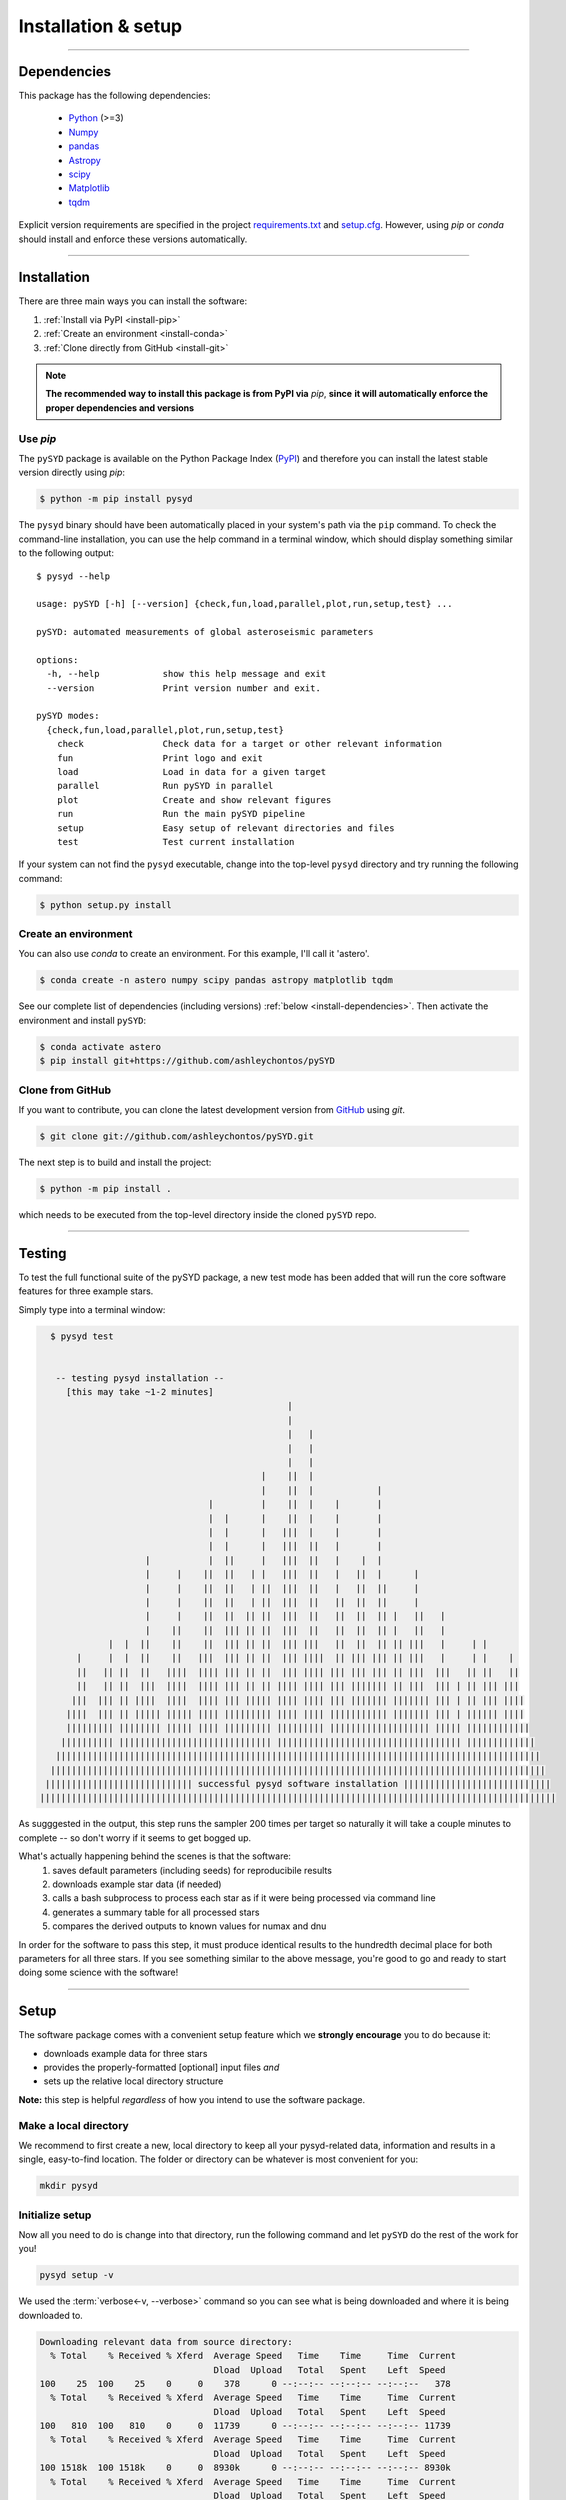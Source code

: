 .. role:: underlined
   :class: underlined

**********************************
:underlined:`Installation & setup`
**********************************

.. link-button:: install-quickstart
    :type: ref
    :text: Jump to quickstart
    :classes: btn-outline-secondary btn-block

-----

.. _install-dependencies:

Dependencies
############

This package has the following dependencies:

 * `Python <https://www.python.org>`_ (>=3)
 * `Numpy <https://numpy.org>`_
 * `pandas <https://pandas.pydata.org>`_ 
 * `Astropy <https://www.astropy.org>`_
 * `scipy <https://docs.scipy.org/doc/>`_
 * `Matplotlib <https://matplotlib.org/index.html#module-matplotlib>`_
 * `tqdm <https://tqdm.github.io>`_


Explicit version requirements are specified in the project `requirements.txt <https://github.com/ashleychontos/pySYD/requirements.txt>`_ 
and `setup.cfg <https://github.com/ashleychontos/pySYD/setup.cfg>`_. However, using `pip` or 
`conda` should install and enforce these versions automatically. 

-----

Installation
############

There are three main ways you can install the software:

#. :ref:`Install via PyPI <install-pip>`
#. :ref:`Create an environment <install-conda>`
#. :ref:`Clone directly from GitHub <install-git>`

.. note::

    **The recommended way to install this package is from PyPI via** `pip`, **since**
    **it will automatically enforce the proper dependencies and versions**


.. _install-pip:

Use `pip`
*********

The ``pySYD`` package is available on the Python Package Index (`PyPI <https://pypi.org/project/pysyd/>`_)
and therefore you can install the latest stable version directly using `pip`:

.. code-block::

   $ python -m pip install pysyd

The ``pysyd`` binary should have been automatically placed in your system's path via the 
``pip`` command. To check the command-line installation, you can use the help command in 
a terminal window, which should display something similar to the following output:

::

   $ pysyd --help
   
   usage: pySYD [-h] [--version] {check,fun,load,parallel,plot,run,setup,test} ...
   
   pySYD: automated measurements of global asteroseismic parameters
   
   options:
     -h, --help            show this help message and exit
     --version             Print version number and exit.
   
   pySYD modes:
     {check,fun,load,parallel,plot,run,setup,test}
       check               Check data for a target or other relevant information
       fun                 Print logo and exit
       load                Load in data for a given target
       parallel            Run pySYD in parallel
       plot                Create and show relevant figures
       run                 Run the main pySYD pipeline
       setup               Easy setup of relevant directories and files
       test                Test current installation


If your system can not find the ``pysyd`` executable, change into the top-level ``pysyd`` directory and try 
running the following command:

.. code-block::

   $ python setup.py install

.. _install-conda:

Create an environment
*********************

You can also use `conda` to create an environment. For this example, I'll call it 'astero'.


.. code-block::
    
   $ conda create -n astero numpy scipy pandas astropy matplotlib tqdm


See our complete list of dependencies (including versions) :ref:`below <install-dependencies>`. 
Then activate the environment and install ``pySYD``:


.. code-block::

   $ conda activate astero
   $ pip install git+https://github.com/ashleychontos/pySYD


.. _install-git:

Clone from GitHub
*****************

If you want to contribute, you can clone the latest development
version from `GitHub <https://github.com/ashleychontos/pySYD>`_ using `git`.

.. code-block::

   $ git clone git://github.com/ashleychontos/pySYD.git

The next step is to build and install the project:

.. code-block::

   $ python -m pip install .

which needs to be executed from the top-level directory inside the 
cloned ``pySYD`` repo.

-----

.. _install-test:

Testing 
#######

To test the full functional suite of the pySYD package, a new test mode has been added
that will run the core software features for three example stars. 

Simply type into a terminal window:

.. code-block::

   $ pysyd test
   
   
    -- testing pysyd installation --
      [this may take ~1-2 minutes]
                                                |                                                  
                                                |                                                  
                                                |   |                                              
                                                |   |                                              
                                                |   |                                              
                                           |    ||  |                                              
                                           |    ||  |            |                                 
                                 |         |    ||  |    |       |                                 
                                 |  |      |    ||  |    |       |                                 
                                 |  |      |   |||  |    |       |                                 
                                 |  |      |   |||  ||   |       |                                 
                     |           |  ||     |   |||  ||   |    |  |                                 
                     |     |    ||  ||   | |   |||  ||   |   ||  |      |                          
                     |     |    ||  ||   | ||  |||  ||   |   ||  ||     |                          
                     |     |    ||  ||   | ||  |||  ||   ||  ||  ||     |                          
                     |     |    ||  ||  || ||  |||  ||   ||  ||  || |   ||   |                     
                     |    ||    ||  ||| || ||  |||  ||   ||  ||  || |   ||   |                     
              |  |  ||    ||    ||  ||| || ||  ||| |||   ||  ||  || || |||   |     | |             
        |     |  |  ||    ||   |||  ||| || ||  ||| ||||  || ||| ||| || |||   |     | |    |        
        ||   || ||  ||   ||||  |||| ||| || ||  ||| |||| ||| ||| ||| || |||  |||   || ||   ||       
        ||   || ||  |||  ||||  |||| ||| || || |||| |||| ||| ||||||| || |||  ||| | || ||| |||       
       |||  ||| || ||||  ||||  |||| ||| ||||| |||| |||| ||| ||||||| ||||||| ||| | || ||| ||||      
      ||||  ||| || ||||| ||||| |||| ||||||||| |||| |||| ||||||||||| ||||||| ||| | |||||| ||||      
      ||||||||| |||||||| ||||| |||| ||||||||| ||||||||| ||||||||||||||||||| ||||| ||||||||||||     
     |||||||||| ||||||||||||||||||||||||||||| ||||||||||||||||||||||||||||||||||| |||||||||||||    
    ||||||||||||||||||||||||||||||||||||||||||||||||||||||||||||||||||||||||||||||||||||||||||||   
   ||||||||||||||||||||||||||||||||||||||||||||||||||||||||||||||||||||||||||||||||||||||||||||||  
  |||||||||||||||||||||||||||| successful pysyd software installation |||||||||||||||||||||||||||| 
 ||||||||||||||||||||||||||||||||||||||||||||||||||||||||||||||||||||||||||||||||||||||||||||||||||


As sugggested in the output, this step runs the sampler 200 times per target so naturally it will take
a couple minutes to complete -- so don't worry if it seems to get bogged up. 

What's actually happening behind the scenes is that the software:
 #. saves default parameters (including seeds) for reproducibile results
 #. downloads example star data (if needed)
 #. calls a bash subprocess to process each star as if it were being processed via command line 
 #. generates a summary table for all processed stars
 #. compares the derived outputs to known values for numax and dnu

In order for the software to pass this step, it must produce identical results to the hundredth 
decimal place for both parameters for all three stars. If you see something similar to the above message, 
you're good to go and ready to start doing some science with the software!


-----

.. _install-setup:

Setup
#####

The software package comes with a convenient setup feature which we **strongly 
encourage** you to do because it:

- downloads example data for three stars
- provides the properly-formatted [optional] input files *and* 
- sets up the relative local directory structure

**Note:** this step is helpful *regardless* of how you intend to use the software package.

:underlined:`Make a local directory`
************************************

We recommend to first create a new, local directory to keep all your pysyd-related 
data, information and results in a single, easy-to-find location. The folder or 
directory can be whatever is most convenient for you:

.. code-block::
    
   mkdir pysyd
    

:underlined:`Initialize setup`
******************************

Now all you need to do is change into that directory, run the following command and let
``pySYD`` do the rest of the work for you!

.. code-block::

   pysyd setup -v

We used the :term:`verbose<-v, --verbose>` command so you can see what is being downloaded
and where it is being downloaded to.

.. code-block::
    
   Downloading relevant data from source directory:
     % Total    % Received % Xferd  Average Speed   Time    Time     Time  Current
                                    Dload  Upload   Total   Spent    Left  Speed
   100    25  100    25    0     0    378      0 --:--:-- --:--:-- --:--:--   378
     % Total    % Received % Xferd  Average Speed   Time    Time     Time  Current
                                    Dload  Upload   Total   Spent    Left  Speed
   100   810  100   810    0     0  11739      0 --:--:-- --:--:-- --:--:-- 11739
     % Total    % Received % Xferd  Average Speed   Time    Time     Time  Current
                                    Dload  Upload   Total   Spent    Left  Speed
   100 1518k  100 1518k    0     0  8930k      0 --:--:-- --:--:-- --:--:-- 8930k
     % Total    % Received % Xferd  Average Speed   Time    Time     Time  Current
                                    Dload  Upload   Total   Spent    Left  Speed
   100 3304k  100 3304k    0     0  11.4M      0 --:--:-- --:--:-- --:--:-- 11.4M
     % Total    % Received % Xferd  Average Speed   Time    Time     Time  Current
                                    Dload  Upload   Total   Spent    Left  Speed
   100 1679k  100 1679k    0     0  9489k      0 --:--:-- --:--:-- --:--:-- 9489k
     % Total    % Received % Xferd  Average Speed   Time    Time     Time  Current
                                    Dload  Upload   Total   Spent    Left  Speed
   100 3523k  100 3523k    0     0  13.0M      0 --:--:-- --:--:-- --:--:-- 13.0M
     % Total    % Received % Xferd  Average Speed   Time    Time     Time  Current
                                    Dload  Upload   Total   Spent    Left  Speed
   100 1086k  100 1086k    0     0  7103k      0 --:--:-- --:--:-- --:--:-- 7103k
     % Total    % Received % Xferd  Average Speed   Time    Time     Time  Current
                                    Dload  Upload   Total   Spent    Left  Speed
   100 2578k  100 2578k    0     0  10.2M      0 --:--:-- --:--:-- --:--:-- 10.2M
   
   Note(s):
    - created input file directory at /Users/ashleychontos/pysyd/info 
    - saved an example of a star list
    - saved an example for the star information file
    - created data directory at /Users/ashleychontos/pysyd/data 
    - example data saved to data directory
    - results will be saved to /Users/ashleychontos/pysyd/results
   
    
As shown above, example data and other relevant files were downloaded from the 
`public GitHub repo <https://github.com/ashleychontos/pySYD>`_. 

If you forget or accidentally happen to run this again (in the same directory), 
you will get the following *lovely* reminder:

.. code-block::

   pysyd setup -v
   
   Looks like you've probably done this
   before since you already have everything!
   

-----

.. _install-quickstart:

Quickstart
##########

Use the following to get up and running right away: 

.. code-block::

   python -m pip install pysyd
   mkdir pysyd
   cd pysyd
   pysyd setup [optional]
   pysyd test [optional]

The last command which will provide you with example data and files to immediately get 
going. This is essentially a summary of all the steps discussed on this page but a more
consolidated version.

*You are now ready to do some asteroseismology!*

